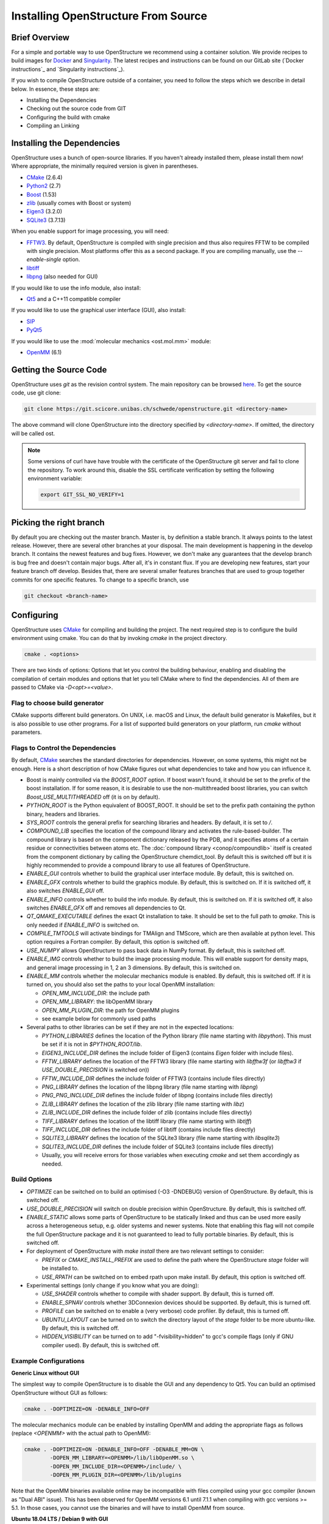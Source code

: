 Installing OpenStructure From Source
================================================================================

Brief Overview
--------------------------------------------------------------------------------

For a simple and portable way to use OpenStructure we recommend using a
container solution. We provide recipes to build images for
`Docker <https://www.docker.com/>`_ and
`Singularity <https://www.sylabs.io/guides/2.5.1/user-guide>`_.
The latest recipes and instructions can be found on our GitLab site
(`Docker instructions`_ and `Singularity instructions`_).

If you wish to compile OpenStructure outside of a container, you need to follow
the steps which we describe in detail below. In essence, these steps are:

* Installing the Dependencies
* Checking out the source code from GIT
* Configuring the build with cmake
* Compiling an Linking


Installing the Dependencies
--------------------------------------------------------------------------------

OpenStructure uses a bunch of open-source libraries. If you haven't already
installed them, please install them now! Where appropriate, the minimally
required version is given in parentheses.

* `CMake <http://cmake.org>`_ (2.6.4)
* `Python2 <http://python.org>`_ (2.7)
* `Boost <http://boost.org>`_ (1.53)
* `zlib <https://zlib.net/>`_ (usually comes with Boost or system)
* `Eigen3 <http://eigen.tuxfamily.org>`_ (3.2.0)
* `SQLite3 <https://www3.sqlite.org>`_ (3.7.13)

When you enable support for image processing, you will need:

* `FFTW3 <http://fftw.org>`_. By default, OpenStructure is compiled with single
  precision and thus also requires FFTW to be compiled with single precision.
  Most platforms offer this as a second package. If you are compiling manually,
  use the `--enable-single` option.
* `libtiff <http://www.libtiff.org>`_
* `libpng <http://www.libpng.org>`_ (also needed for GUI)

If you would like to use the info module, also install:

* `Qt5 <http://qt-project.org/>`_ and a C++11 compatible compiler

If you would like to use the graphical user interface (GUI), also install:

* `SIP <http://www.riverbankcomputing.co.uk/software/sip/download>`_
* `PyQt5 <http://www.riverbankcomputing.co.uk/software/pyqt/download>`_

If you would like to use the :mod:`molecular mechanics <ost.mol.mm>` module:

* `OpenMM <https://simtk.org/home/openmm>`_ (6.1)


Getting the Source Code
--------------------------------------------------------------------------------

OpenStructure uses `git` as the revision control system. The main repository can
be browsed `here <https://git.scicore.unibas.ch/schwede/openstructure.git>`_. To
get the source code, use git clone:

.. code-block:: bash

  git clone https://git.scicore.unibas.ch/schwede/openstructure.git <directory-name>
  
The above command will clone OpenStructure into the directory specified by
`<directory-name>`. If omitted, the directory will be called ost. 

.. note::

  Some versions of curl have have trouble with the certificate of the 
  OpenStructure git server and fail to clone the repository. To work around 
  this, disable the SSL certificate verification by setting the following
  environment variable:
  
  .. code-block:: bash

    export GIT_SSL_NO_VERIFY=1


Picking the right branch
--------------------------------------------------------------------------------

By default you are checking out the master branch. Master is, by definition a
stable branch. It always points to the latest release. However, there are
several other branches at your disposal. The main development is happening in
the develop branch. It contains the newest features and bug fixes. However, we
don't make any guarantees that the develop branch is bug free and doesn't
contain major bugs. After all, it's in constant flux. If you are developing new
features, start your feature branch off develop. Besides that, there are several
smaller features branches that are used to group together commits for one
specific features. To change to a specific branch, use

.. code-block:: bash

  git checkout <branch-name>


Configuring
--------------------------------------------------------------------------------

OpenStructure uses `CMake <http://cmake.org>`_ for compiling and building the
project. The next required step is to configure the build environment using
cmake. You can do that by invoking `cmake` in the project directory.

.. code-block:: bash

  cmake . <options>

There are two kinds of options: Options that let you control the building
behaviour, enabling and disabling the compilation of certain modules and options
that let you tell CMake where to find the dependencies. All of them are passed
to CMake via `-D<opt>=<value>`.


Flag to choose build generator
^^^^^^^^^^^^^^^^^^^^^^^^^^^^^^^^^^^^^^^^^^^^^^^^^^^^^^^^^^^^^^^^^^^^^^^^^^^^^^^^

CMake supports different build generators. On UNIX, i.e. macOS and Linux, the
default build generator is Makefiles, but it is also possible to use other
programs. For a list of supported build generators on your platform, run
`cmake` without parameters.


.. _cmake-flags:

Flags to Control the Dependencies
^^^^^^^^^^^^^^^^^^^^^^^^^^^^^^^^^^^^^^^^^^^^^^^^^^^^^^^^^^^^^^^^^^^^^^^^^^^^^^^^

By default, `CMake <http://cmake.org>`_ searches the standard directories for
dependencies. However, on some systems, this might not be enough. Here is a
short description of how CMake figures out what dependencies to take and how you
can influence it.

* Boost is mainly controlled via the `BOOST_ROOT` option. If boost wasn't
  found, it should be set to the prefix of the boost installation. If for some
  reason, it is desirable to use the non-multithreaded boost libraries, you can
  switch `Boost_USE_MULTITHREADED` off (it is on by default).

* `PYTHON_ROOT` is the Python equivalent of BOOST_ROOT. It should be set to 
  the prefix path containing the python binary, headers and libraries.

* `SYS_ROOT` controls the general prefix for searching libraries and headers.
  By default, it is set to `/`.
  
* `COMPOUND_LIB` specifies the location of the compound library and
  activates the rule-based-builder. The compound library is based on 
  the component dictionary released by the PDB, and it specifies atoms
  of a certain residue or connectivities between atoms etc. The 
  :doc:`compound library <conop/compoundlib>` itself is created from the 
  component dictionary by calling the OpenStructure chemdict_tool. 
  By default this is switched off but it is highly recommended to provide a
  compound library to use all features of OpenStructure.

* `ENABLE_GUI` controls whether to build the graphical user interface module.
  By default, this is switched on.

* `ENABLE_GFX` controls whether to build the graphics module. By default, this
  is switched on. If it is switched off, it also switches `ENABLE_GUI` off.

* `ENABLE_INFO` controls whether to build the info module. By default, this is
  switched on. If it is switched off, it also switches `ENABLE_GFX` off and
  removes all dependencies to Qt.

* `QT_QMAKE_EXECUTABLE` defines the exact Qt installation to take. It should 
  be set to the full path to `qmake`. This is only needed if `ENABLE_INFO` is
  switched on.

* `COMPILE_TMTOOLS` will activate bindings for TMAlign and TMScore, which are 
  then available at python level. This option requires a Fortran compiler. 
  By default, this option is switched off.

* `USE_NUMPY` allows OpenStructure to pass back data in NumPy format. By 
  default, this is switched off.

* `ENABLE_IMG` controls whether to build the image processing module. This will
  enable support for density maps, and general image processing in 1, 2 an 3
  dimensions. By default, this is switched on.

* `ENABLE_MM` controls whether the molecular mechanics module is enabled. By
  default, this is switched off. If it is turned on, you should also set the
  paths to your local OpenMM installation:

  * `OPEN_MM_INCLUDE_DIR`: the include path
  * `OPEN_MM_LIBRARY`: the libOpenMM library
  * `OPEN_MM_PLUGIN_DIR`: the path for OpenMM plugins
  * see example below for commonly used paths

* Several paths to other libraries can be set if they are not in the expected
  locations:

  * `PYTHON_LIBRARIES` defines the location of the Python library (file name
    starting with `libpython`). This must be set if it is not in
    `$PYTHON_ROOT/lib`.
  * `EIGEN3_INCLUDE_DIR` defines the include folder of Eigen3 (contains `Eigen`
    folder with include files).
  * `FFTW_LIBRARY` defines the location of the FFTW3 library (file name starting
    with `libfftw3f` (or `libfftw3` if `USE_DOUBLE_PRECISION` is switched on))
  * `FFTW_INCLUDE_DIR` defines the include folder of FFTW3 (contains include
    files directly)
  * `PNG_LIBRARY` defines the location of the libpng library (file name starting
    with `libpng`)
  * `PNG_PNG_INCLUDE_DIR` defines the include folder of libpng (contains include
    files directly)
  * `ZLIB_LIBRARY` defines the location of the zlib library (file name starting
    with `libz`)
  * `ZLIB_INCLUDE_DIR` defines the include folder of zlib (contains include
    files directly)
  * `TIFF_LIBRARY` defines the location of the libtiff library (file name
    starting with `libtiff`)
  * `TIFF_INCLUDE_DIR` defines the include folder of libtiff (contains include
    files directly)
  * `SQLITE3_LIBRARY` defines the location of the SQLite3 library (file name starting
    with `libsqlite3`)
  * `SQLITE3_INCLUDE_DIR` defines the include folder of SQLite3 (contains include
    files directly)
  * Usually, you will receive errors for those variables when executing `cmake`
    and set them accordingly as needed.

  
Build Options
^^^^^^^^^^^^^^^^^^^^^^^^^^^^^^^^^^^^^^^^^^^^^^^^^^^^^^^^^^^^^^^^^^^^^^^^^^^^^^^^

* `OPTIMIZE` can be switched on to build an optimised (-O3 -DNDEBUG) version of
  OpenStructure. By default, this is switched off.

* `USE_DOUBLE_PRECISION` will switch on double precision within OpenStructure. 
  By default, this is switched off.

* `ENABLE_STATIC` allows some parts of OpenStructure to be statically linked 
  and thus can be used more easily across a heterogeneous setup, e.g. older 
  systems and newer systems. Note that enabling this flag will not compile the
  full OpenStructure package and it is not guaranteed to lead to fully portable
  binaries. By default, this is switched off.

* For deployment of OpenStructure with `make install` there are two relevant
  settings to consider:

  * `PREFIX` or `CMAKE_INSTALL_PREFIX` are used to define the path where the
    OpenStructure `stage` folder will be installed to.
  * `USE_RPATH` can be switched on to embed rpath upon make install. By default,
    this option is switched off.

* Experimental settings (only change if you know what you are doing):

  * `USE_SHADER` controls whether to compile with shader support. By default,
    this is turned off.
  * `ENABLE_SPNAV` controls whether 3DConnexion devices should be supported. By
    default, this is turned off.
  * `PROFILE` can be switched on to enable a (very verbose) code profiler. By
    default, this is turned off.
  * `UBUNTU_LAYOUT` can be turned on to switch the directory layout of the
    `stage` folder to be more ubuntu-like. By default, this is switched off.
  * `HIDDEN_VISIBILITY` can be turned on to add "-fvisibility=hidden" to gcc's
    compile flags (only if GNU compiler used). By default, this is switched off.


Example Configurations
^^^^^^^^^^^^^^^^^^^^^^^^^^^^^^^^^^^^^^^^^^^^^^^^^^^^^^^^^^^^^^^^^^^^^^^^^^^^^^^^

**Generic Linux without GUI**

The simplest way to compile OpenStructure is to disable the GUI and any
dependency to Qt5. You can build an optimised OpenStructure without GUI as
follows:

.. code-block:: bash

  cmake . -DOPTIMIZE=ON -DENABLE_INFO=OFF

The molecular mechanics module can be enabled by installing OpenMM and adding
the appropriate flags as follows (replace `<OPENMM>` with the actual path to
OpenMM):

.. code-block:: bash

  cmake . -DOPTIMIZE=ON -DENABLE_INFO=OFF -DENABLE_MM=ON \
          -DOPEN_MM_LIBRARY=<OPENMM>/lib/libOpenMM.so \
          -DOPEN_MM_INCLUDE_DIR=<OPENMM>/include/ \
          -DOPEN_MM_PLUGIN_DIR=<OPENMM>/lib/plugins

Note that the OpenMM binaries available online may be incompatible with files
compiled using your gcc compiler (known as "Dual ABI" issue). This has been
observed for OpenMM versions 6.1 until 7.1.1 when compiling with gcc versions >=
5.1. In those cases, you cannot use the binaries and will have to install OpenMM
from source.


**Ubuntu 18.04 LTS / Debian 9 with GUI**

All the dependencies can be installed from the package manager as follows:

.. code-block:: bash

  sudo apt-get install cmake g++ sip-dev libtiff-dev libfftw3-dev libeigen3-dev \
               libpng-dev python-all python2.7 python-pyqt5 libboost-all-dev \
               qt5-qmake qtbase5-dev libpng-dev libsqlite3-dev

Now, all dependencies are located in standard locations and cmake will
automatically find them without the need to pass any additional parameters. The
only exception is the Python library which is put in a different path than
expected. Also, we add -DOPTIMIZE, which will tell cmake to build an optimised
version of OpenStructure.

.. code-block:: bash

  cmake . -DPYTHON_LIBRARIES=/usr/lib/x86_64-linux-gnu/libpython2.7.so \
          -DOPTIMIZE=ON


**macOS (Mojave/ High Sierra) with Homebrew**

`Homebrew <https://brew.sh/>`_ can be used to conveniently install all
dependencies. The current Boost version, as of writing these instructions, is
1.70.0 but works so far. Do not forget to also install `boost-python`.

If you want to build the info module or the graphical user interface, make sure
you have the Xcode app installed. Just the Xcode command line tools which are
sufficient for Homebrew, will not work with Qt5.

Before running CMake, some environment variables need to be set on the command
line. If omitted, the linker will throw a bunch of warnings later:

.. code-block:: bash

  export SDKROOT=/Applications/Xcode.app/Contents/Developer/Platforms/\
  MacOSX.platform/Developer/SDKs/MacOSX.sdk

If building the info module or with graphical user interface, get the Qt
binaries in your Path for CMake to determine its configuration:

.. code-block:: bash

  export PATH="/usr/local/opt/qt/bin:$PATH"

Homebrew installs all the software under /usr/local. Thus we have to tell cmake
where to find Boost and Python. Also the Python headers and libraries are not
located as they are on Linux and hence they must be specified too:

.. code-block:: bash

  cmake . -DPYTHON_INCLUDE_PATH=/usr/local/Cellar/python@2/2.7.16/\
  Frameworks/Python.framework/Versions/2.7/include/python2.7 \
          -DPYTHON_LIBRARIES=/usr/local/Cellar/python@2/2.7.16/\
  Frameworks/Python.framework/Versions/2.7/lib/libpython2.7.dylib \
          -DPYTHON_ROOT=/usr/local/ \
          -DBOOST_ROOT=/usr/local \
          -DSYS_ROOT=/usr/local \
          -DOPTIMIZE=ON

Building the Project
--------------------------------------------------------------------------------

Type ``make``. If you are using a multi-core machine, you can use the `-j` flag
to run multiple jobs at once.


What's next?
--------------------------------------------------------------------------------

On Linux and macOS, you can start dng from the command-line. The binaries are
all located in stage/bin:

.. code-block:: bash

  stage/bin/dng
  
or, to start the command-line interpreter:

.. code-block:: bash

  stage/bin/ost
  
If you repeatedly use OpenStructure, it is recommended to add
/path/to/ost/stage/bin to your path.

Getting the newest changes
--------------------------------------------------------------------------------

To get the newest changes from the central git repository, enter

.. code-block:: bash

  git pull

in your terminal. This will fetch the newest changes.


..  LocalWords:  Homebrew cmake CMake zlib SQLite FFTW libtiff libpng PyQt
..  LocalWords:  SSL macOS Makefiles PDB qmake PNG libz libsqlite OPTIMIZE
..  LocalWords:  DNDEBUG RPATH rpath SHADER shader SPNAV DConnexion profiler
..  LocalWords:  DOPTIMIZE DENABLE DOPEN DPYTHON DBOOST DSYS Xcode
